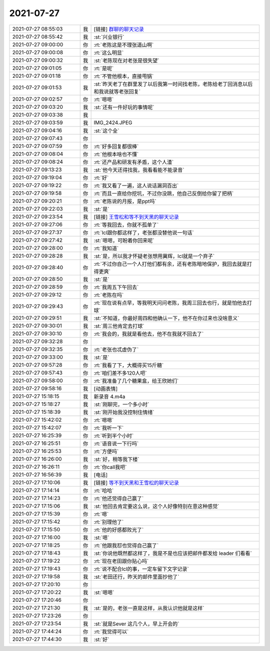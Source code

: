 2021-07-27
-------------

.. list-table::
   :widths: 25, 1, 60

   * - 2021-07-27 08:55:03
     - 我
     - [链接] `群聊的聊天记录 <https://support.weixin.qq.com/cgi-bin/mmsupport-bin/readtemplate?t=page/favorite_record__w_unsupport>`_
   * - 2021-07-27 08:55:42
     - 我
     - :st:`兴业银行`
   * - 2021-07-27 09:00:00
     - 你
     - :rt:`老陈这是不理张道山啊`
   * - 2021-07-27 09:00:08
     - 你
     - :rt:`这么明显`
   * - 2021-07-27 09:00:32
     - 我
     - :st:`老陈现在对老张是很失望`
   * - 2021-07-27 09:01:05
     - 你
     - :rt:`是呢`
   * - 2021-07-27 09:01:18
     - 你
     - :rt:`不管他根本，直接甩锅`
   * - 2021-07-27 09:01:53
     - 我
     - :st:`昨天老丁在群里发了以后我第一时间找老陈，老陈给老丁回消息以后和我说就等老张回复`
   * - 2021-07-27 09:02:57
     - 你
     - :rt:`嗯嗯`
   * - 2021-07-27 09:03:20
     - 我
     - :st:`还有一件好玩的事情呢`
   * - 2021-07-27 09:03:38
     - 我
     - .. image:: /images/384968.jpg
          :width: 100px
   * - 2021-07-27 09:03:59
     - 我
     - IMG_2424.JPEG
   * - 2021-07-27 09:04:16
     - 我
     - :st:`这个全`
   * - 2021-07-27 09:07:43
     - 你
     - .. image:: /images/384971.jpg
          :width: 100px
   * - 2021-07-27 09:07:59
     - 你
     - :rt:`好多回复都很棒`
   * - 2021-07-27 09:08:04
     - 你
     - :rt:`他根本啥也不懂`
   * - 2021-07-27 09:08:24
     - 你
     - :rt:`还产品和研发有矛盾，这个人渣`
   * - 2021-07-27 09:13:23
     - 我
     - :st:`他今天还得找我，我看看能不能录音`
   * - 2021-07-27 09:19:04
     - 你
     - :rt:`好`
   * - 2021-07-27 09:19:22
     - 你
     - :rt:`我又看了一遍，这人说话漏洞百出`
   * - 2021-07-27 09:19:58
     - 你
     - :rt:`而且一直给你挖坑，不过你没跳，他自己反倒给你留了把柄`
   * - 2021-07-27 09:20:21
     - 你
     - :rt:`老陈说的月报，是ppt吗`
   * - 2021-07-27 09:22:03
     - 我
     - :st:`是`
   * - 2021-07-27 09:23:54
     - 我
     - [链接] `王雪松和等不到天黑的聊天记录 <https://support.weixin.qq.com/cgi-bin/mmsupport-bin/readtemplate?t=page/favorite_record__w_unsupport>`_
   * - 2021-07-27 09:27:06
     - 你
     - :rt:`等我回去，你就不孤单了`
   * - 2021-07-27 09:27:37
     - 你
     - :rt:`lcl跟你都这样了，老张都没替他说一句话`
   * - 2021-07-27 09:27:42
     - 我
     - :st:`嗯嗯，可盼着你回来呢`
   * - 2021-07-27 09:28:00
     - 你
     - :rt:`我知道`
   * - 2021-07-27 09:28:28
     - 我
     - :st:`是，所以我才怀疑老张想用冀辉，lcl就是一个弃子`
   * - 2021-07-27 09:28:40
     - 你
     - :rt:`不过你自己一个人打他们都有余，还有老陈暗地保护，我回去就是打得更爽`
   * - 2021-07-27 09:28:50
     - 我
     - :st:`是`
   * - 2021-07-27 09:28:59
     - 你
     - :rt:`我周五下午回去`
   * - 2021-07-27 09:29:12
     - 你
     - :rt:`老陈在吗`
   * - 2021-07-27 09:29:43
     - 你
     - :rt:`现在说有点早，等我明天问问老陈，我周三回去也行，就是怕他去打球`
   * - 2021-07-27 09:29:51
     - 我
     - :st:`不知道，你最好周四和他确认一下，他不在你过来也没啥意义`
   * - 2021-07-27 09:30:01
     - 我
     - :st:`周三他肯定去打球`
   * - 2021-07-27 09:30:10
     - 你
     - :rt:`我会的，我就是看他去，他不在我就不回去了`
   * - 2021-07-27 09:32:28
     - 你
     - .. image:: /images/384995.jpg
          :width: 100px
   * - 2021-07-27 09:32:35
     - 你
     - :rt:`老张也忒虚伪了`
   * - 2021-07-27 09:33:00
     - 我
     - :st:`是`
   * - 2021-07-27 09:57:28
     - 你
     - :rt:`我看了下，大概得买15斤糖`
   * - 2021-07-27 09:57:43
     - 你
     - :rt:`咱们差不多120人吧`
   * - 2021-07-27 09:58:00
     - 你
     - :rt:`我准备了几个糖果盒，给王欣她们`
   * - 2021-07-27 09:58:16
     - 我
     - [动画表情]
   * - 2021-07-27 15:18:15
     - 我
     - 新录音 4.m4a
   * - 2021-07-27 15:18:27
     - 我
     - :st:`刚聊完，一个多小时`
   * - 2021-07-27 15:18:39
     - 我
     - :st:`刚开始我没控制住情绪`
   * - 2021-07-27 15:42:02
     - 你
     - :rt:`嗯嗯`
   * - 2021-07-27 15:42:07
     - 你
     - :rt:`我听一下`
   * - 2021-07-27 16:25:39
     - 你
     - :rt:`听到半个小时`
   * - 2021-07-27 16:25:51
     - 你
     - :rt:`语音说一下行吗`
   * - 2021-07-27 16:25:53
     - 你
     - :rt:`方便吗`
   * - 2021-07-27 16:26:00
     - 我
     - :st:`好，稍等我下楼`
   * - 2021-07-27 16:26:11
     - 你
     - :rt:`你call我吧`
   * - 2021-07-27 16:56:39
     - 我
     - [电话]
   * - 2021-07-27 17:10:06
     - 我
     - [链接] `等不到天黑和王雪松的聊天记录 <https://support.weixin.qq.com/cgi-bin/mmsupport-bin/readtemplate?t=page/favorite_record__w_unsupport>`_
   * - 2021-07-27 17:14:14
     - 你
     - :rt:`哈哈`
   * - 2021-07-27 17:14:23
     - 你
     - :rt:`他还觉得自己赢了`
   * - 2021-07-27 17:15:06
     - 我
     - :st:`他回去肯定要这么说，这个人好像特别在意这种感觉`
   * - 2021-07-27 17:15:39
     - 你
     - :rt:`嗯`
   * - 2021-07-27 17:15:42
     - 你
     - :rt:`别理他了`
   * - 2021-07-27 17:15:50
     - 你
     - :rt:`他的好感都败光了`
   * - 2021-07-27 17:16:00
     - 我
     - :st:`嗯`
   * - 2021-07-27 17:18:25
     - 你
     - :rt:`他跟我怼也觉得自己赢了`
   * - 2021-07-27 17:18:43
     - 我
     - :st:`你说他既然都这样了，我是不是也应该把邮件都发给 leader 们看看`
   * - 2021-07-27 17:19:22
     - 你
     - :rt:`现在老田跟你贴心吗`
   * - 2021-07-27 17:19:43
     - 你
     - :rt:`说不配合lcl的事，一定车留下文字记录`
   * - 2021-07-27 17:19:58
     - 我
     - :st:`老田还行，昨天的邮件里面抄他了`
   * - 2021-07-27 17:20:10
     - 你
     - .. raw:: html
       
          <audio controls="controls"><source src="_static/mp3/385026.mp3" type="audio/mpeg" />不能播放语音</audio>
   * - 2021-07-27 17:20:22
     - 我
     - :st:`嗯嗯`
   * - 2021-07-27 17:20:46
     - 你
     - .. raw:: html
       
          <audio controls="controls"><source src="_static/mp3/385028.mp3" type="audio/mpeg" />不能播放语音</audio>
   * - 2021-07-27 17:21:30
     - 我
     - :st:`是的，老张一直是这样，从我认识他就是这样`
   * - 2021-07-27 17:23:26
     - 你
     - .. raw:: html
       
          <audio controls="controls"><source src="_static/mp3/385030.mp3" type="audio/mpeg" />不能播放语音</audio>
   * - 2021-07-27 17:23:54
     - 我
     - :st:`就是Sever 这几个人，早上开会的`
   * - 2021-07-27 17:44:24
     - 你
     - :rt:`我觉得可以`
   * - 2021-07-27 17:44:30
     - 我
     - :st:`好`